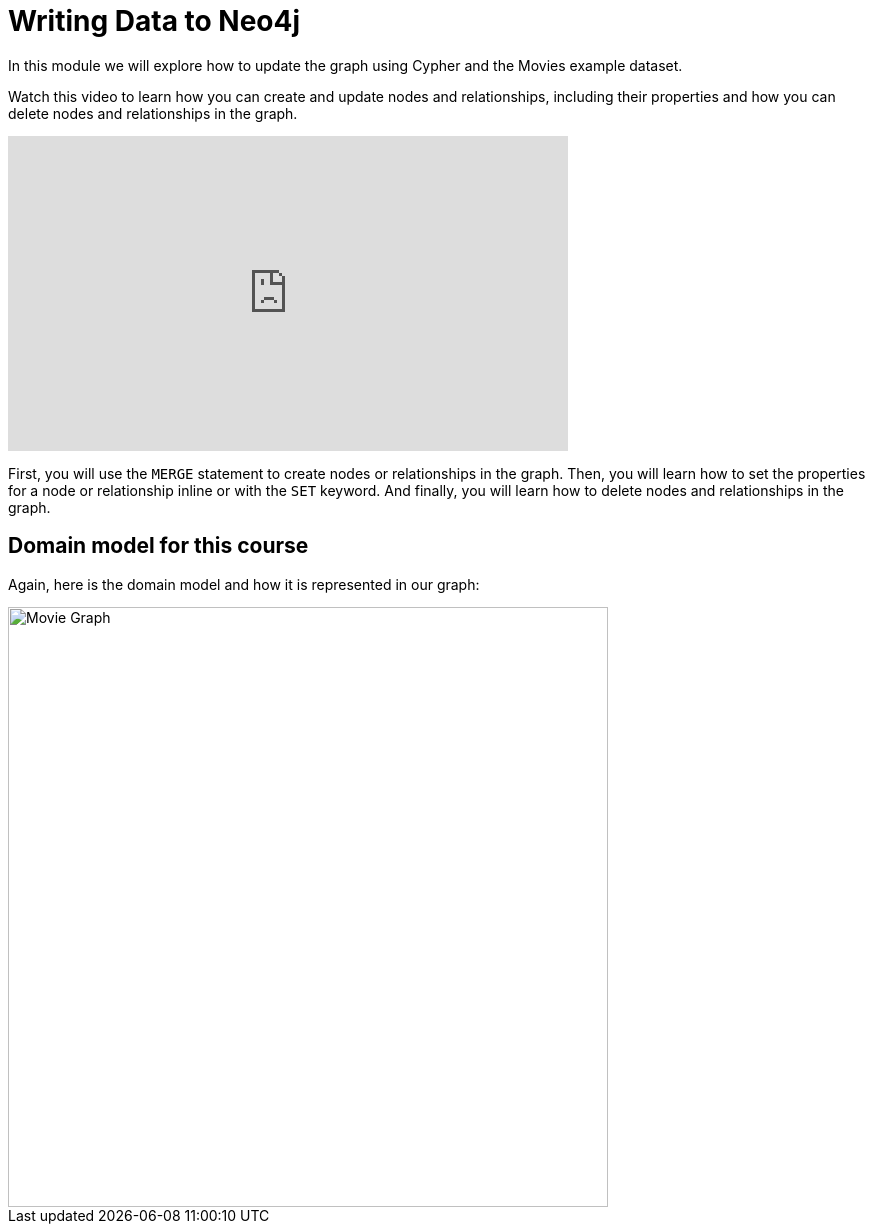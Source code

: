 = Writing Data to Neo4j
:order: 3


In this module we will explore how to update the graph using Cypher and the Movies example dataset.

Watch this video to learn how you can create and update nodes and relationships, including their properties and how you can delete nodes and relationships in the graph.

video::Ah_Qt5PlRBA[youtube,width=560,height=315]


////
Script: Writing Data to Neo4j

https://docs.google.com/document/d/1iI59U2z9ErQ0V12Zl7Z0oGf_x-Ok3sy7oMX8VQ39JlA/edit?usp=sharing

////

First, you will use the `MERGE` statement to create nodes or relationships in the graph.
Then, you will learn how to set the properties for a node or relationship inline or with the `SET` keyword.
And finally, you will learn how to delete nodes and relationships in the graph.

== Domain model for this course

Again, here is the domain model and how it is represented in our graph:

image::images/movie-schema.svg[Movie Graph,width=600,align=center]

////
== Resetting the database

In this module you will be modifying the graph. In the next lessons and challenges, you will see a `RESET DATABASE` button you can click before you start a lesson or challenge if you need to make sure your database is compatible with where you should be in the lesson or challenge.
////